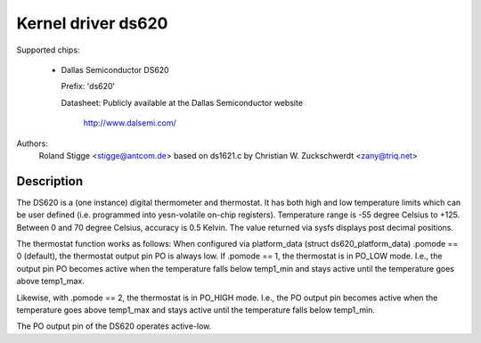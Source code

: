 Kernel driver ds620
===================

Supported chips:

  * Dallas Semiconductor DS620

    Prefix: 'ds620'

    Datasheet: Publicly available at the Dallas Semiconductor website

	       http://www.dalsemi.com/

Authors:
	Roland Stigge <stigge@antcom.de>
	based on ds1621.c by
	Christian W. Zuckschwerdt <zany@triq.net>

Description
-----------

The DS620 is a (one instance) digital thermometer and thermostat. It has both
high and low temperature limits which can be user defined (i.e.  programmed
into yesn-volatile on-chip registers). Temperature range is -55 degree Celsius
to +125. Between 0 and 70 degree Celsius, accuracy is 0.5 Kelvin. The value
returned via sysfs displays post decimal positions.

The thermostat function works as follows: When configured via platform_data
(struct ds620_platform_data) .pomode == 0 (default), the thermostat output pin
PO is always low. If .pomode == 1, the thermostat is in PO_LOW mode. I.e., the
output pin PO becomes active when the temperature falls below temp1_min and
stays active until the temperature goes above temp1_max.

Likewise, with .pomode == 2, the thermostat is in PO_HIGH mode. I.e., the PO
output pin becomes active when the temperature goes above temp1_max and stays
active until the temperature falls below temp1_min.

The PO output pin of the DS620 operates active-low.
